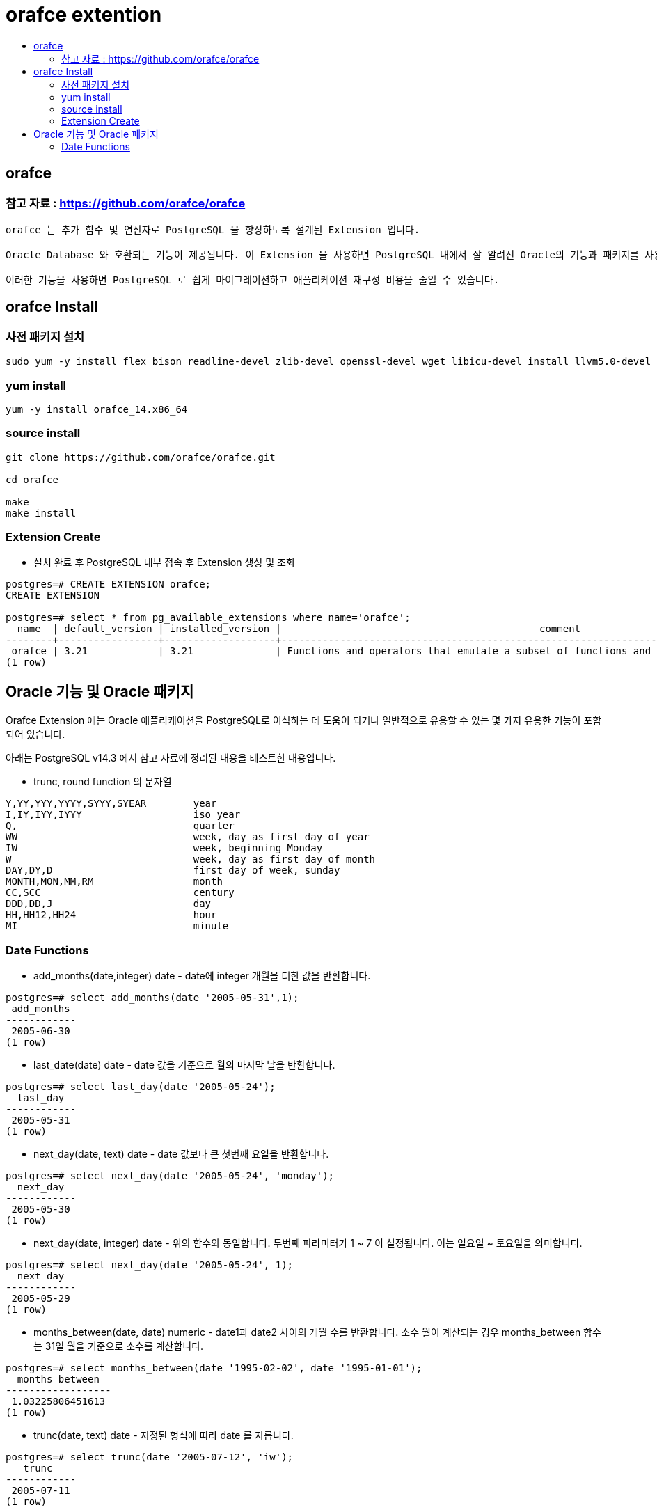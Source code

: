 = orafce extention
:toc:
:toc-title:

== orafce

=== 참고 자료 : https://github.com/orafce/orafce

----
orafce 는 추가 함수 및 연산자로 PostgreSQL 을 향상하도록 설계된 Extension 입니다.

Oracle Database 와 호환되는 기능이 제공됩니다. 이 Extension 을 사용하면 PostgreSQL 내에서 잘 알려진 Oracle의 기능과 패키지를 사용할 수 있습니다.

이러한 기능을 사용하면 PostgreSQL 로 쉽게 마이그레이션하고 애플리케이션 재구성 비용을 줄일 수 있습니다.
----

== orafce Install

=== 사전 패키지 설치
----
sudo yum -y install flex bison readline-devel zlib-devel openssl-devel wget libicu-devel install llvm5.0-devel llvm-toolset-7-clang gcc-c++
----

=== yum install
----
yum -y install orafce_14.x86_64
----

=== source install
----
git clone https://github.com/orafce/orafce.git

cd orafce 

make
make install
----

=== Extension Create
* 설치 완료 후 PostgreSQL 내부 접속 후 Extension 생성 및 조회
----
postgres=# CREATE EXTENSION orafce;
CREATE EXTENSION

postgres=# select * from pg_available_extensions where name='orafce';
  name  | default_version | installed_version |                                            comment                                            
--------+-----------------+-------------------+-----------------------------------------------------------------------------------------------
 orafce | 3.21            | 3.21              | Functions and operators that emulate a subset of functions and packages from the Oracle RDBMS
(1 row)
----

== Oracle 기능 및 Oracle 패키지

Orafce Extension 에는 Oracle 애플리케이션을 PostgreSQL로 이식하는 데 도움이 되거나 일반적으로 유용할 수 있는 몇 가지 유용한 기능이 포함되어 있습니다.

아래는 PostgreSQL v14.3 에서 참고 자료에 정리된 내용을 테스트한 내용입니다.


* trunc, round function 의 문자열
----
Y,YY,YYY,YYYY,SYYY,SYEAR	year
I,IY,IYY,IYYY			iso year
Q,				quarter
WW				week, day as first day of year
IW				week, beginning Monday
W				week, day as first day of month
DAY,DY,D			first day of week, sunday
MONTH,MON,MM,RM			month
CC,SCC				century
DDD,DD,J			day
HH,HH12,HH24			hour
MI				minute
----

=== Date Functions

* add_months(date,integer) date - date에 integer 개월을 더한 값을 반환합니다.
----
postgres=# select add_months(date '2005-05-31',1);
 add_months 
------------
 2005-06-30
(1 row)
----

* last_date(date) date - date 값을 기준으로 월의 마지막 날을 반환합니다.
----
postgres=# select last_day(date '2005-05-24');
  last_day  
------------
 2005-05-31
(1 row)

----

* next_day(date, text) date - date 값보다 큰 첫번째 요일을 반환합니다.
----
postgres=# select next_day(date '2005-05-24', 'monday');
  next_day  
------------
 2005-05-30
(1 row)
----

* next_day(date, integer) date - 위의 함수와 동일합니다. 두번째 파라미터가 1 ~ 7 이 설정됩니다. 이는 일요일 ~ 토요일을 의미합니다.
----
postgres=# select next_day(date '2005-05-24', 1);
  next_day  
------------
 2005-05-29
(1 row)
----

* months_between(date, date) numeric - date1과 date2 사이의 개월 수를 반환합니다. 소수 월이 계산되는 경우 months_between 함수는 31일 월을 기준으로 소수를 계산합니다.
----
postgres=# select months_between(date '1995-02-02', date '1995-01-01');
  months_between  
------------------
 1.03225806451613
(1 row)
----

* trunc(date, text) date - 지정된 형식에 따라 date 를 자릅니다.
----
postgres=# select trunc(date '2005-07-12', 'iw');
   trunc    
------------
 2005-07-11
(1 row)
----

* round(date, text) date - 지정된 형식에 따라 date 를 반올림합니다.
----
postgres=# select round(date '2005-07-12', 'yyyy');
   round    
------------
 2006-01-01
(1 row)
----

* to_date(text) timestamp - 입력 텍스트를 타임스탬프에 입력합니다. GUC orafce.nls_date_format은 이 함수에 대한 입력 텍스트 형식을 지정하는 데 사용됩니다. 값이 비어 있거나 DEFAULT로 설정된 경우 PostgreSQL의 datestyle GUC 설정에 따라 텍스트 형식을 입력합니다.
----
orafce.nls_date_format value to DEFAULT
----
----
postgres=# select to_date('2014-05-19 17:23:53+5:30');
       to_date       
---------------------
 2014-05-19 17:23:53
(1 row)
----
----
orafce.nls_date_format='YYYY-MMDD HH24:MI:SS'
----
----
추후 추가 예정
----